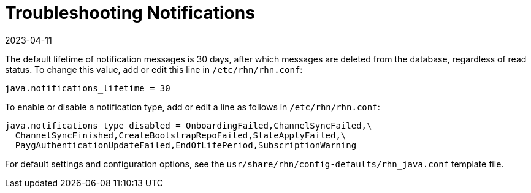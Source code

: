 [[troubleshooting-notifications]]
= Troubleshooting Notifications
:description: Learn how to configure notification lifetime and types in rhn.conf to manage message retention and visibility.
:revdate: 2023-04-11
:page-revdate: {revdate}

////
PUT THIS COMMENT AT THE TOP OF TROUBLESHOOTING SECTIONS

Troubleshooting format:

One sentence each:
Cause: What created the problem?
Consequence: What does the user see when this happens?
Fix: What can the user do to fix this problem?
Result: What happens after the user has completed the fix?

If more detailed instructions are required, put them in a "Resolving" procedure:
.Procedure: Resolving Widget Wobbles
. First step
. Another step
. Last step
////



The default lifetime of notification messages is 30 days, after which messages are deleted from the database, regardless of read status.
To change this value, add or edit this line in [path]``/etc/rhn/rhn.conf``:

----
java.notifications_lifetime = 30
----

To enable or disable a notification type, add or edit a line as follows in [path]``/etc/rhn/rhn.conf``:

----
java.notifications_type_disabled = OnboardingFailed,ChannelSyncFailed,\
  ChannelSyncFinished,CreateBootstrapRepoFailed,StateApplyFailed,\
  PaygAuthenticationUpdateFailed,EndOfLifePeriod,SubscriptionWarning
----

For default settings and configuration options, see the [path]``usr/share/rhn/config-defaults/rhn_java.conf`` template file.
